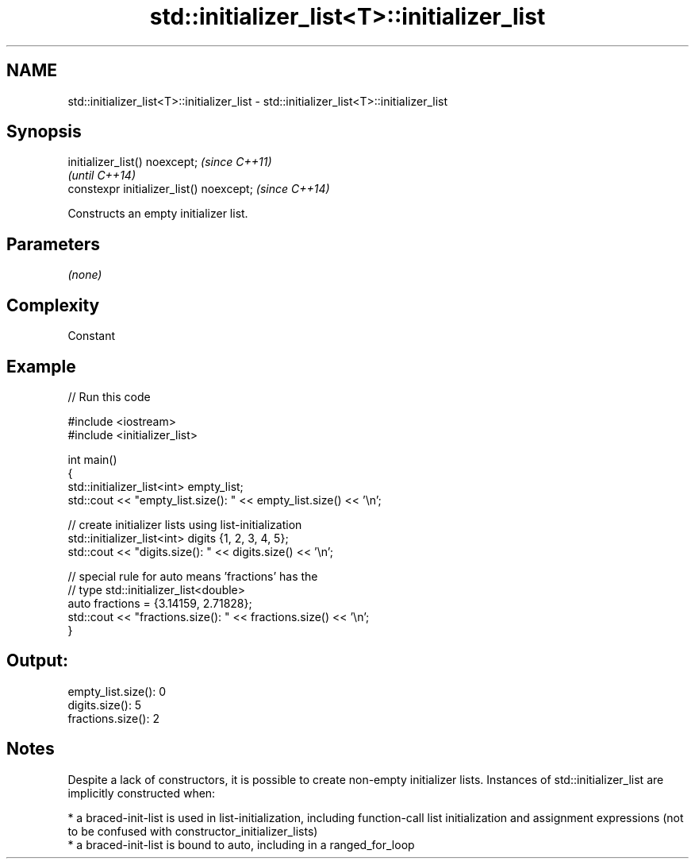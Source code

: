 .TH std::initializer_list<T>::initializer_list 3 "2020.03.24" "http://cppreference.com" "C++ Standard Libary"
.SH NAME
std::initializer_list<T>::initializer_list \- std::initializer_list<T>::initializer_list

.SH Synopsis

  initializer_list() noexcept;            \fI(since C++11)\fP
                                          \fI(until C++14)\fP
  constexpr initializer_list() noexcept;  \fI(since C++14)\fP

  Constructs an empty initializer list.

.SH Parameters

  \fI(none)\fP

.SH Complexity

  Constant

.SH Example

  
// Run this code

    #include <iostream>
    #include <initializer_list>

    int main()
    {
        std::initializer_list<int> empty_list;
        std::cout << "empty_list.size(): " << empty_list.size() << '\\n';

        // create initializer lists using list-initialization
        std::initializer_list<int> digits {1, 2, 3, 4, 5};
        std::cout << "digits.size(): " << digits.size() << '\\n';

        // special rule for auto means 'fractions' has the
        // type std::initializer_list<double>
        auto fractions = {3.14159, 2.71828};
        std::cout << "fractions.size(): " << fractions.size() << '\\n';
    }

.SH Output:

    empty_list.size(): 0
    digits.size(): 5
    fractions.size(): 2


.SH Notes

  Despite a lack of constructors, it is possible to create non-empty initializer lists. Instances of std::initializer_list are implicitly constructed when:

  * a braced-init-list is used in list-initialization, including function-call list initialization and assignment expressions (not to be confused with constructor_initializer_lists)
  * a braced-init-list is bound to auto, including in a ranged_for_loop




